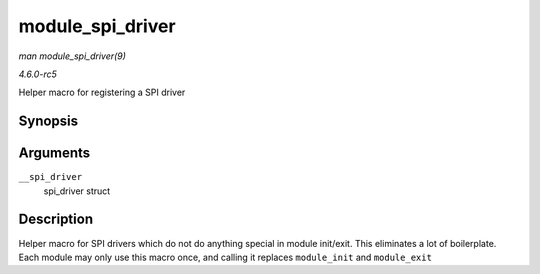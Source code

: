 .. -*- coding: utf-8; mode: rst -*-

.. _API-module-spi-driver:

=================
module_spi_driver
=================

*man module_spi_driver(9)*

*4.6.0-rc5*

Helper macro for registering a SPI driver


Synopsis
========

.. c:function:: module_spi_driver( __spi_driver )

Arguments
=========

``__spi_driver``
    spi_driver struct


Description
===========

Helper macro for SPI drivers which do not do anything special in module
init/exit. This eliminates a lot of boilerplate. Each module may only
use this macro once, and calling it replaces ``module_init`` and
``module_exit``


.. ------------------------------------------------------------------------------
.. This file was automatically converted from DocBook-XML with the dbxml
.. library (https://github.com/return42/sphkerneldoc). The origin XML comes
.. from the linux kernel, refer to:
..
.. * https://github.com/torvalds/linux/tree/master/Documentation/DocBook
.. ------------------------------------------------------------------------------
